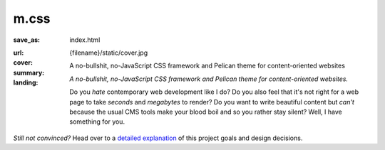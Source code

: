 ..
    This file is part of m.css.

    Copyright © 2017 Vladimír Vondruš <mosra@centrum.cz>

    Permission is hereby granted, free of charge, to any person obtaining a
    copy of this software and associated documentation files (the "Software"),
    to deal in the Software without restriction, including without limitation
    the rights to use, copy, modify, merge, publish, distribute, sublicense,
    and/or sell copies of the Software, and to permit persons to whom the
    Software is furnished to do so, subject to the following conditions:

    The above copyright notice and this permission notice shall be included
    in all copies or substantial portions of the Software.

    THE SOFTWARE IS PROVIDED "AS IS", WITHOUT WARRANTY OF ANY KIND, EXPRESS OR
    IMPLIED, INCLUDING BUT NOT LIMITED TO THE WARRANTIES OF MERCHANTABILITY,
    FITNESS FOR A PARTICULAR PURPOSE AND NONINFRINGEMENT. IN NO EVENT SHALL
    THE AUTHORS OR COPYRIGHT HOLDERS BE LIABLE FOR ANY CLAIM, DAMAGES OR OTHER
    LIABILITY, WHETHER IN AN ACTION OF CONTRACT, TORT OR OTHERWISE, ARISING
    FROM, OUT OF OR IN CONNECTION WITH THE SOFTWARE OR THE USE OR OTHER
    DEALINGS IN THE SOFTWARE.
..

m.css
#####

:save_as: index.html
:url:
:cover: {filename}/static/cover.jpg
:summary: A no-bullshit, no-JavaScript CSS framework and Pelican theme for
    content-oriented websites
:landing:
    .. container:: m-row

        .. container:: m-col-l-6 m-push-l-1 m-col-m-7 m-nopadb

            .. raw:: html

                <h1>m.css</h1>

    .. container:: m-row

        .. container:: m-col-l-6 m-push-l-1 m-col-m-7 m-nopadt

            *A no-bullshit, no-JavaScript CSS framework and Pelican theme for content-oriented websites.*

            Do you *hate* contemporary web development like I do? Do you also feel that
            it's not right for a web page to take *seconds* and *megabytes* to render? Do
            you want to write beautiful content but *can't* because the usual CMS tools
            make your blood boil and so you rather stay silent? Well, I have something for
            you.

        .. container:: m-col-l-3 m-push-l-2 m-col-m-4 m-push-m-1 m-col-s-6 m-push-s-3 m-col-t-8 m-push-t-2

            .. button-primary:: https://github.com/mosra/m.css/tree/master/css/m-dark.compiled.css
                :class: m-fullwidth

                Get the essence

                | :filesize-gz:`{filename}/../css/m-dark.compiled.css` of gzipped CSS,
                | licensed under MIT

.. container:: m-row m-container-inflate

    .. container:: m-col-m-4

        .. block-success:: *Pure* CSS and HTML

            Everything you need is :filesize-gz:`{filename}/../css/m-dark.compiled.css`
            of compressed CSS. This framework has exactly 0 bytes of JavaScript
            because *nobody actually needs it*. Even for responsive websites.

            .. button-success:: {filename}/css.rst
                :class: m-fullwidth

                Get the CSS

    .. container:: m-col-m-4

        .. block-warning:: Designed for *content*

            If you just want to write content with beautiful typography, you
            don't need forms, progressbars, popups, dropdowns or other cruft.
            You want fast iteration times.

            .. button-warning:: {filename}/pelican.rst
                :class: m-fullwidth

                Use it with Pelican

    .. container:: m-col-m-4

        .. block-info:: Authoring made *easy*

            Code snippets, math, linking to docs, presenting photography in a
            beautiful way? Or making a complex page without even needing to
            touch HTML? Everything is possible.

            .. button-info:: {filename}/plugins.rst
                :class: m-fullwidth

                Get Pelican plugins

.. class:: m-text-center m-noindent

*Still not convinced?* Head over to a `detailed explanation <{filename}/why.rst>`_
of this project goals and design decisions.

